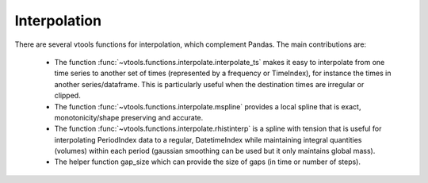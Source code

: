Interpolation
-------------

There are several vtools functions for interpolation, which complement Pandas. The main
contributions are:

 * The function :func:`~vtools.functions.interpolate.interpolate_ts` makes it easy to
   interpolate from one time series to another set of times (represented by a frequency
   or TimeIndex), for instance the times in another series/dataframe. This is particularly
   useful when the destination times are irregular or clipped. 
   
 * The function :func:`~vtools.functions.interpolate.mspline` provides a local spline that is exact, monotonicity/shape preserving and
   accurate. 
   
 * The function :func:`~vtools.functions.interpolate.rhistinterp` is a spline with tension that is useful
   for interpolating PeriodIndex data to a regular, DatetimeIndex while maintaining integral
   quantities (volumes) within each period (gaussian smoothing can be used but it only maintains global mass).
    
 * The helper function gap_size which can provide the size of gaps (in time or number of steps). 



